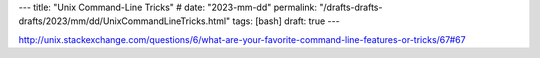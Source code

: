 ---
title: "Unix Command-Line Tricks"
# date: "2023-mm-dd"
permalink: "/drafts-drafts-drafts/2023/mm/dd/UnixCommandLineTricks.html"
tags: [bash]
draft: true
---

.. image:: /content/binary/...
    :alt: 
    :target: 
    :width: 200
    :class: right-float

http://unix.stackexchange.com/questions/6/what-are-your-favorite-command-line-features-or-tricks/67#67

